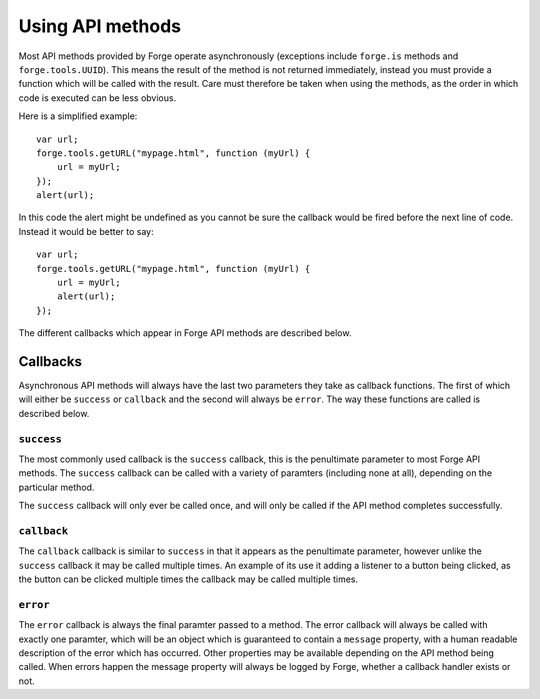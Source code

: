 .. _forge-features-api:

Using API methods
=================

Most API methods provided by Forge operate asynchronously (exceptions include ``forge.is`` methods and ``forge.tools.UUID``). This means the result of the method is not returned immediately, instead you must provide a function which will be called with the result. Care must therefore be taken when using the methods, as the order in which code is executed can be less obvious.

Here is a simplified example:

::

    var url;
    forge.tools.getURL("mypage.html", function (myUrl) {
        url = myUrl;
    });
    alert(url);

In this code the alert might be undefined as you cannot be sure the callback would be fired before the next line of code. Instead it would be better to say:

::

    var url;
    forge.tools.getURL("mypage.html", function (myUrl) {
        url = myUrl;
        alert(url);
    });

The different callbacks which appear in Forge API methods are described below.

Callbacks
~~~~~~~~~

Asynchronous API methods will always have the last two parameters they take as callback functions. The first of which will either be ``success`` or ``callback`` and the second will always be ``error``. The way these functions are called is described below.

``success``
-----------

The most commonly used callback is the ``success`` callback, this is the penultimate parameter to most Forge API methods. The ``success`` callback can be called with a variety of paramters (including none at all), depending on the particular method.

The ``success`` callback will only ever be called once, and will only be called if the API method completes successfully.

``callback``
-----------

The ``callback`` callback is similar to ``success`` in that it appears as the penultimate parameter, however unlike the ``success`` callback it may be called multiple times. An example of its use it adding a listener to a button being clicked, as the button can be clicked multiple times the callback may be called multiple times.

``error``
-----------

The ``error`` callback is always the final paramter passed to a method. The error callback will always be called with exactly one paramter, which will be an object which is guaranteed to contain a ``message`` property, with a human readable description of the error which has occurred. Other properties may be available depending on the API method being called. When errors happen the message property will always be logged by Forge, whether a callback handler exists or not.
